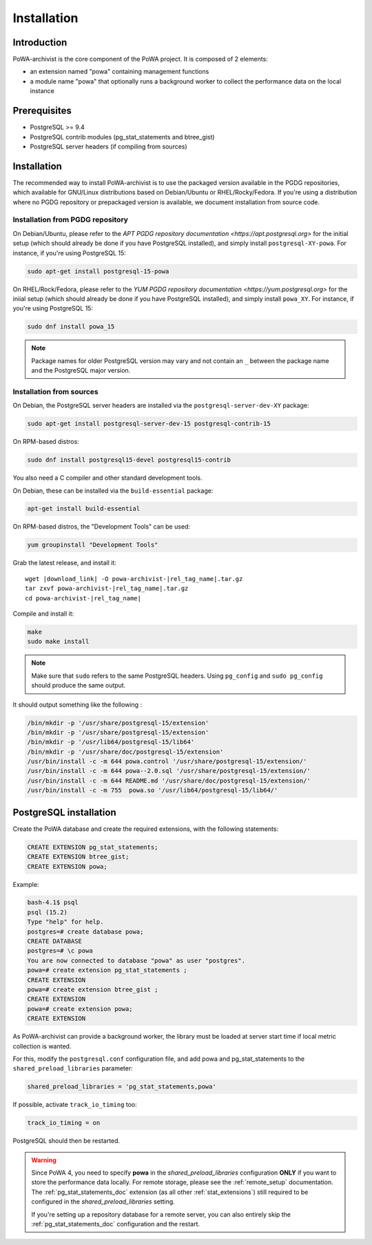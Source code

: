 .. _powa-archivist_installation:

Installation
************

Introduction
------------

PoWA-archivist is the core component of the PoWA project. It is composed of 2
elements:

* an extension named "powa" containing management functions
* a module name "powa" that optionally runs a background worker to collect the
  performance data on the local instance


Prerequisites
-------------

* PostgreSQL >= 9.4
* PostgreSQL contrib modules (pg_stat_statements and btree_gist)
* PostgreSQL server headers (if compiling from sources)

Installation
------------

The recommended way to install PoWA-archivist is to use the packaged version
available in the PGDG repositories, which available for GNU/Linux distributions
based on Debian/Ubuntu or RHEL/Rocky/Fedora.  If you're using a distribution
where no PGDG repository or prepackaged version is available, we document
installation from source code.

Installation from PGDG repository
^^^^^^^^^^^^^^^^^^^^^^^^^^^^^^^^^

On Debian/Ubuntu, please refer to the `APT PGDG repository documentation
<https://apt.postgresql.org>` for the initial setup (which should already be
done if you have PostgreSQL installed), and simply install
``postgresql-XY-powa``.  For instance, if you're using PostgreSQL 15:

.. code-block:: bash

  sudo apt-get install postgresql-15-powa

On RHEL/Rock/Fedora, please refer to the `YUM PGDG repository documentation
<https://yum.postgresql.org>` for the iniial setup (which should already be
done if you have PostgreSQL installed), and simply install
``powa_XY``.  For instance, if you're using PostgreSQL 15:

.. code-block:: bash

  sudo dnf install powa_15

.. note::

    Package names for older PostgreSQL version may vary and not contain an
    ``_`` between the package name and the PostgreSQL major version.

Installation from sources
^^^^^^^^^^^^^^^^^^^^^^^^^

On Debian, the PostgreSQL server headers are installed via the
``postgresql-server-dev-XY`` package:

.. code-block:: bash

  sudo apt-get install postgresql-server-dev-15 postgresql-contrib-15

On RPM-based distros:

.. code-block:: bash

  sudo dnf install postgresql15-devel postgresql15-contrib

You also need a C compiler and other standard development tools.

On Debian, these can be installed via the ``build-essential`` package:

.. code-block:: bash

  apt-get install build-essential

On RPM-based distros, the "Development Tools" can be used:

.. code-block:: bash

  yum groupinstall "Development Tools"

Grab the latest release, and install it:

.. parsed-literal::

  wget |download_link| -O powa-archivist-|rel_tag_name|.tar.gz
  tar zxvf powa-archivist-|rel_tag_name|.tar.gz
  cd powa-archivist-|rel_tag_name|


Compile and install it:

.. code-block:: bash

  make
  sudo make install

.. note::

    Make sure that ``sudo`` refers to the same PostgreSQL headers.  Using
    ``pg_config`` and ``sudo pg_config`` should produce the same output.

It should output something like the following :

.. code-block:: bash

  /bin/mkdir -p '/usr/share/postgresql-15/extension'
  /bin/mkdir -p '/usr/share/postgresql-15/extension'
  /bin/mkdir -p '/usr/lib64/postgresql-15/lib64'
  /bin/mkdir -p '/usr/share/doc/postgresql-15/extension'
  /usr/bin/install -c -m 644 powa.control '/usr/share/postgresql-15/extension/'
  /usr/bin/install -c -m 644 powa--2.0.sql '/usr/share/postgresql-15/extension/'
  /usr/bin/install -c -m 644 README.md '/usr/share/doc/postgresql-15/extension/'
  /usr/bin/install -c -m 755  powa.so '/usr/lib64/postgresql-15/lib64/'

PostgreSQL installation
-----------------------

Create the PoWA database and create the required extensions, with the following
statements:

.. code-block:: sql

  CREATE EXTENSION pg_stat_statements;
  CREATE EXTENSION btree_gist;
  CREATE EXTENSION powa;


Example:

.. code-block:: bash

  bash-4.1$ psql
  psql (15.2)
  Type "help" for help.
  postgres=# create database powa;
  CREATE DATABASE
  postgres=# \c powa
  You are now connected to database "powa" as user "postgres".
  powa=# create extension pg_stat_statements ;
  CREATE EXTENSION
  powa=# create extension btree_gist ;
  CREATE EXTENSION
  powa=# create extension powa;
  CREATE EXTENSION

As PoWA-archivist can provide a background worker, the library must be loaded
at server start time if local metric collection is wanted.

For this, modify the ``postgresql.conf`` configuration file, and add powa and
pg_stat_statements to the ``shared_preload_libraries`` parameter:

.. code-block:: ini

  shared_preload_libraries = 'pg_stat_statements,powa'

If possible, activate ``track_io_timing`` too:


.. code-block:: ini

  track_io_timing = on

PostgreSQL should then be restarted.

.. warning::

    Since PoWA 4, you need to specify **powa** in the
    `shared_preload_libraries` configuration **ONLY** if you want to store the
    performance data locally.  For remote storage, please see the
    :ref:`remote_setup` documentation.
    The :ref:`pg_stat_statements_doc` extension (as all other
    :ref:`stat_extensions`) still required to be configured in the
    `shared_preload_libraries` setting.

    If you're setting up a repository database for a remote server, you can
    also entirely skip the :ref:`pg_stat_statements_doc` configuration and the
    restart.
